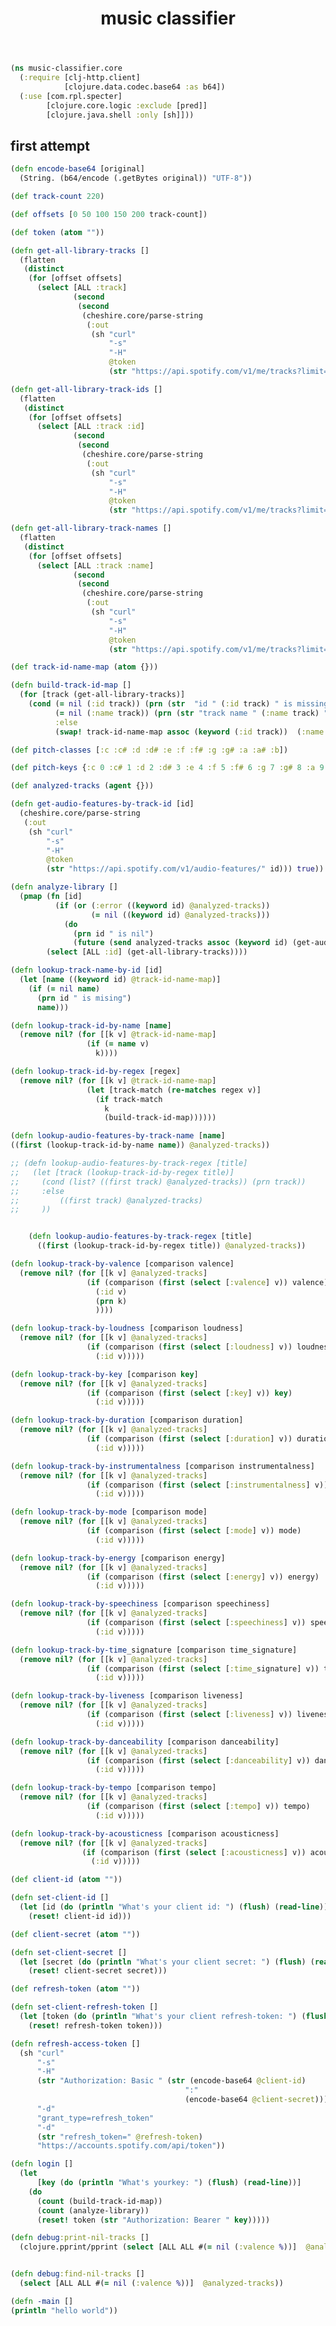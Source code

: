 # -*- mode:org -*-
#+TITLE: music classifier
#+STARTUP: indent
#+OPTIONS: toc:nil

#+BEGIN_SRC clojure :tangle core.clj
  (ns music-classifier.core
    (:require [clj-http.client]
              [clojure.data.codec.base64 :as b64])
    (:use [com.rpl.specter]
          [clojure.core.logic :exclude [pred]]
          [clojure.java.shell :only [sh]]))

#+END_SRC

** first attempt
#+BEGIN_SRC clojure :tangle core.clj
(defn encode-base64 [original]
  (String. (b64/encode (.getBytes original)) "UTF-8"))

(def track-count 220)

(def offsets [0 50 100 150 200 track-count])

(def token (atom ""))

(defn get-all-library-tracks []
  (flatten
   (distinct
    (for [offset offsets]
      (select [ALL :track]
              (second
               (second
                (cheshire.core/parse-string
                 (:out
                  (sh "curl"
                      "-s"
                      "-H"
                      @token
                      (str "https://api.spotify.com/v1/me/tracks?limit=50&offset=" offset))) true))))))))

(defn get-all-library-track-ids []
  (flatten
   (distinct
    (for [offset offsets]
      (select [ALL :track :id]
              (second
               (second
                (cheshire.core/parse-string
                 (:out
                  (sh "curl"
                      "-s"
                      "-H"
                      @token
                      (str "https://api.spotify.com/v1/me/tracks?limit=50&offset=" offset))) true))))))))

(defn get-all-library-track-names []
  (flatten
   (distinct
    (for [offset offsets]
      (select [ALL :track :name]
              (second
               (second
                (cheshire.core/parse-string
                 (:out
                  (sh "curl"
                      "-s"
                      "-H"
                      @token
                      (str "https://api.spotify.com/v1/me/tracks?limit=50&offset=" offset))) true))))))))

(def track-id-name-map (atom {}))

(defn build-track-id-map []
  (for [track (get-all-library-tracks)]
    (cond (= nil (:id track)) (prn (str  "id " (:id track) " is missing" ))
          (= nil (:name track)) (prn (str "track name " (:name track) " is missing"))
          :else
          (swap! track-id-name-map assoc (keyword (:id track))  (:name track)))))

(def pitch-classes [:c :c# :d :d# :e :f :f# :g :g# :a :a# :b])

(def pitch-keys {:c 0 :c# 1 :d 2 :d# 3 :e 4 :f 5 :f# 6 :g 7 :g# 8 :a 9 :a# 10 :b 11})

(def analyzed-tracks (agent {}))

(defn get-audio-features-by-track-id [id]
  (cheshire.core/parse-string
   (:out
    (sh "curl"
        "-s"
        "-H"
        @token
        (str "https://api.spotify.com/v1/audio-features/" id))) true))

(defn analyze-library []
  (pmap (fn [id]
          (if (or (:error ((keyword id) @analyzed-tracks))
                  (= nil ((keyword id) @analyzed-tracks)))
            (do
              (prn id " is nil")
              (future (send analyzed-tracks assoc (keyword id) (get-audio-features-by-track-id id))))))
        (select [ALL :id] (get-all-library-tracks))))

(defn lookup-track-name-by-id [id]
  (let [name ((keyword id) @track-id-name-map)]
    (if (= nil name)
      (prn id " is mising")
      name)))

(defn lookup-track-id-by-name [name]
  (remove nil? (for [[k v] @track-id-name-map]
                 (if (= name v)
                   k))))

(defn lookup-track-id-by-regex [regex]
  (remove nil? (for [[k v] @track-id-name-map]
                 (let [track-match (re-matches regex v)]
                   (if track-match
                     k
                     (build-track-id-map))))))

(defn lookup-audio-features-by-track-name [name]
((first (lookup-track-id-by-name name)) @analyzed-tracks))

;; (defn lookup-audio-features-by-track-regex [title]
;;   (let [track (lookup-track-id-by-regex title)]
;;     (cond (list? ((first track) @analyzed-tracks)) (prn track))
;;     :else
;;         ((first track) @analyzed-tracks)
;;     ))


    (defn lookup-audio-features-by-track-regex [title]
      ((first (lookup-track-id-by-regex title)) @analyzed-tracks))

(defn lookup-track-by-valence [comparison valence]
  (remove nil? (for [[k v] @analyzed-tracks]
                 (if (comparison (first (select [:valence] v)) valence)
                   (:id v)
                   (prn k)
                   ))))

(defn lookup-track-by-loudness [comparison loudness]
  (remove nil? (for [[k v] @analyzed-tracks]
                 (if (comparison (first (select [:loudness] v)) loudness)
                   (:id v)))))

(defn lookup-track-by-key [comparison key]
  (remove nil? (for [[k v] @analyzed-tracks]
                 (if (comparison (first (select [:key] v)) key)
                   (:id v)))))

(defn lookup-track-by-duration [comparison duration]
  (remove nil? (for [[k v] @analyzed-tracks]
                 (if (comparison (first (select [:duration] v)) duration)
                   (:id v)))))

(defn lookup-track-by-instrumentalness [comparison instrumentalness]
  (remove nil? (for [[k v] @analyzed-tracks]
                 (if (comparison (first (select [:instrumentalness] v)) instrumentalness)
                   (:id v)))))

(defn lookup-track-by-mode [comparison mode]
  (remove nil? (for [[k v] @analyzed-tracks]
                 (if (comparison (first (select [:mode] v)) mode)
                   (:id v)))))

(defn lookup-track-by-energy [comparison energy]
  (remove nil? (for [[k v] @analyzed-tracks]
                 (if (comparison (first (select [:energy] v)) energy)
                   (:id v)))))

(defn lookup-track-by-speechiness [comparison speechiness]
  (remove nil? (for [[k v] @analyzed-tracks]
                 (if (comparison (first (select [:speechiness] v)) speechiness)
                   (:id v)))))

(defn lookup-track-by-time_signature [comparison time_signature]
  (remove nil? (for [[k v] @analyzed-tracks]
                 (if (comparison (first (select [:time_signature] v)) time_signature)
                   (:id v)))))

(defn lookup-track-by-liveness [comparison liveness]
  (remove nil? (for [[k v] @analyzed-tracks]
                 (if (comparison (first (select [:liveness] v)) liveness)
                   (:id v)))))

(defn lookup-track-by-danceability [comparison danceability]
  (remove nil? (for [[k v] @analyzed-tracks]
                 (if (comparison (first (select [:danceability] v)) danceability)
                   (:id v)))))

(defn lookup-track-by-tempo [comparison tempo]
  (remove nil? (for [[k v] @analyzed-tracks]
                 (if (comparison (first (select [:tempo] v)) tempo)
                   (:id v)))))

(defn lookup-track-by-acousticness [comparison acousticness]
  (remove nil? (for [[k v] @analyzed-tracks]
                (if (comparison (first (select [:acousticness] v)) acousticness)
                  (:id v)))))

(def client-id (atom ""))

(defn set-client-id []
  (let [id (do (println "What's your client id: ") (flush) (read-line))]
    (reset! client-id id)))

(def client-secret (atom ""))

(defn set-client-secret []
  (let [secret (do (println "What's your client secret: ") (flush) (read-line))]
    (reset! client-secret secret)))

(def refresh-token (atom ""))

(defn set-client-refresh-token []
  (let [token (do (println "What's your client refresh-token: ") (flush) (read-line))]
    (reset! refresh-token token)))

(defn refresh-access-token []
  (sh "curl"
      "-s"
      "-H"
      (str "Authorization: Basic " (str (encode-base64 @client-id)
                                       ":"
                                       (encode-base64 @client-secret)))
      "-d"
      "grant_type=refresh_token"
      "-d"
      (str "refresh_token=" @refresh-token)
      "https://accounts.spotify.com/api/token"))

(defn login []
  (let
      [key (do (println "What's yourkey: ") (flush) (read-line))]
    (do
      (count (build-track-id-map))
      (count (analyze-library))
      (reset! token (str "Authorization: Bearer " key)))))

(defn debug:print-nil-tracks []
  (clojure.pprint/pprint (select [ALL ALL #(= nil (:valence %))]  @analyzed-tracks)))


(defn debug:find-nil-tracks []
  (select [ALL ALL #(= nil (:valence %))]  @analyzed-tracks))

(defn -main []
(println "hello world"))
#+END_SRC

